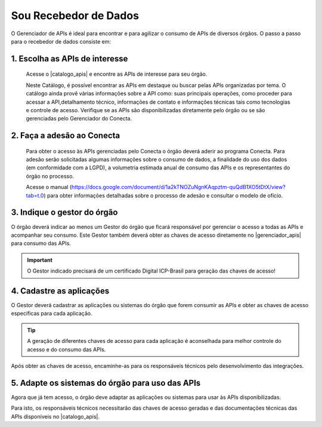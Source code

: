 .. _secao-recebedor-de-dados:

.. _Gerenciador de APIs: url-portal-gestor-gerenciador-apis_
.. _url-portal-gestor-gerenciador-apis: http://gov.br/conecta/gerenciador

.. _Catálogo de APIs: url-catalogo-conecta_
.. _url-catalogo-conecta: http://gov.br/conecta/catalogo

.. _Equipe do Conecta: email-equipe-conecta_
.. _email-equipe-conecta: conecta@economia.gov.br

.. |catalogo_apis| raw:: html

   <a href="http://gov.br/conecta/catalogo" target="_blank">Catálogo de APIs</a>
   
   
.. |gerenciador_apis| raw:: html

   <a href="http://gov.br/conecta/gerenciador" target="_blank">Gerenciador de APIs</a>
   
   
.. |video_youtube| raw:: html

    <div style="position: relative; padding-bottom: 56.25%; height: 0; overflow: hidden; max-width: 100%; height: auto;">
        <iframe src="//www.youtube.com/embed/dQw4w9WgXcQ" frameborder="0" allowfullscreen style="position: absolute; top: 0; left: 0; width: 100%; height: 100%;"></iframe>
    </div>


########################
Sou Recebedor de Dados
########################

O Gerenciador de APIs é ideal para encontrar e para agilizar o consumo de APIs de diversos órgãos. O passo a passo para o recebedor de dados consiste em:

.. comments image:: _imagens/passo_a_passo_recebedor_dados.svg
   :scale: 75 %
   :align: center
   :alt: Figura do passo a passo do Recebedor de Dados.

.. raw:: html
    :file: _imagens/passo_a_passo_recebedor_dados.svg


----------------------------------
1. Escolha as APIs de interesse
----------------------------------

  Acesse o |catalogo_apis| e encontre as APIs de interesse para seu órgão.

  Neste Catálogo,  é possível encontrar as APIs em destaque ou buscar pelas APIs organizadas por tema. O catálogo ainda provê várias informações sobre a API como: suas  principais operações, como  proceder para acessar a API,detalhamento técnico, informações de contato e informações técnicas tais como tecnologias e controle de acesso. Verifique se as APIs são disponibilizadas diretamente pelo órgão ou se são gerenciadas pelo Gerenciador do Conecta.

.. _passo-adesao-conecta:

----------------------------------
2. Faça a adesão ao Conecta
----------------------------------

  Para obter o acesso às APIs gerenciadas pelo Conecta o órgão deverá aderir ao programa Conecta. Para adesão serão solicitadas algumas informações sobre o consumo de dados, a finalidade do uso dos dados (em conformidade com a LGPD), a volumetria estimada anual de consumo das APIs e os representantes do órgão no processo.

  Acesse o manual (https://docs.google.com/document/d/1a2kTNOZuNgnKAqpztm-quQdB1XO5tDtX/view?tab=t.0) para obter informações detalhadas sobre o processo de adesão e consultar o modelo de ofício.

.. _passo-indique-gestor:

---------------------------------
3. Indique o gestor do órgão
---------------------------------

O órgão deverá indicar ao menos um Gestor do órgão que ficará responsável por gerenciar o acesso a todas as APIs e acompanhar seu consumo.
Este Gestor também deverá obter as chaves de acesso diretamente no |gerenciador_apis| para consumo das APIs.

.. important:: O Gestor indicado precisará de um certificado Digital ICP-Brasil para geração das chaves de acesso!

.. _passo-cadastre-aplicacoes:

---------------------------------
4. Cadastre as aplicações
---------------------------------

O Gestor deverá cadastrar as aplicações ou sistemas do órgão que forem consumir as APIs e obter as chaves de acesso específicas para cada aplicação.

.. tip:: A geração de diferentes chaves de acesso para cada aplicação é aconselhada para melhor controle do acesso e do consumo das APIs.

Após obter as chaves de acesso, encaminhe-as para os responsáveis técnicos pelo desenvolvimento das integrações.

.. _passo-adapte-sistemas:

---------------------------------------------------
5. Adapte os sistemas do órgão para uso das APIs
---------------------------------------------------

Agora que já tem acesso, o órgão deve adaptar as aplicações ou sistemas para usar às APIs disponibilizadas. 

Para isto, os responsáveis técnicos necessitarão das chaves de acesso geradas e das documentações técnicas das APIs disponíveis no |catalogo_apis|.




